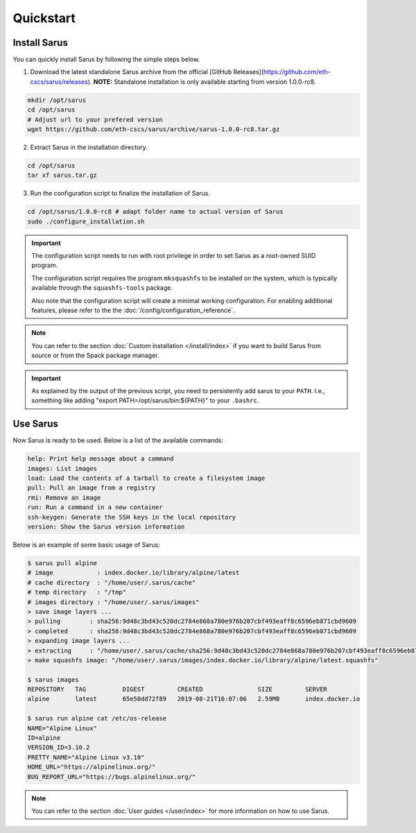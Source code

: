 **********
Quickstart
**********


Install Sarus
=============

You can quickly install Sarus by following the simple steps below.

1. Download the latest standalone Sarus archive from the official [GitHub Releases](https://github.com/eth-cscs/sarus/releases).
   **NOTE:** Standalone installation is only available starting from version 1.0.0-rc8.

.. code-block:: bash

    mkdir /opt/sarus
    cd /opt/sarus
    # Adjust url to your prefered version
    wget https://github.com/eth-cscs/sarus/archive/sarus-1.0.0-rc8.tar.gz

2. Extract Sarus in the installation directory.

.. code-block:: bash

    cd /opt/sarus
    tar xf sarus.tar.gz

3. Run the configuration script to finalize the installation of Sarus.

.. code-block:: bash

    cd /opt/sarus/1.0.0-rc8 # adapt folder name to actual version of Sarus
    sudo ./configure_installation.sh

.. important::
    The configuration script needs to run with root privilege in order to
    set Sarus as a root-owned SUID program.

    The configuration script requires the program ``mksquashfs`` to be installed
    on the system, which is typically available through the ``squashfs-tools`` package.

    Also note that the configuration script will create a minimal working configuration.
    For enabling additional features, please refer to the the :doc:`/config/configuration_reference`.

.. note::
    You can refer to the section :doc:`Custom installation </install/index>`
    if you want to build Sarus from source or from the Spack package manager.

.. important::
   As explained by the output of the previous script, you need to persistently add sarus to your
   ``PATH``. I.e., something like adding "export PATH=/opt/sarus/bin:${PATH}" to your ``.bashrc``.

Use Sarus
=========

Now Sarus is ready to be used. Below is a list of the available commands:

.. code-block:: bash

    help: Print help message about a command
    images: List images
    load: Load the contents of a tarball to create a filesystem image
    pull: Pull an image from a registry
    rmi: Remove an image
    run: Run a command in a new container
    ssh-keygen: Generate the SSH keys in the local repository
    version: Show the Sarus version information

Below is an example of some basic usage of Sarus:

.. code-block:: bash

    $ sarus pull alpine
    # image            : index.docker.io/library/alpine/latest
    # cache directory  : "/home/user/.sarus/cache"
    # temp directory   : "/tmp"
    # images directory : "/home/user/.sarus/images"
    > save image layers ...
    > pulling        : sha256:9d48c3bd43c520dc2784e868a780e976b207cbf493eaff8c6596eb871cbd9609
    > completed      : sha256:9d48c3bd43c520dc2784e868a780e976b207cbf493eaff8c6596eb871cbd9609
    > expanding image layers ...
    > extracting     : "/home/user/.sarus/cache/sha256:9d48c3bd43c520dc2784e868a780e976b207cbf493eaff8c6596eb871cbd9609.tar"
    > make squashfs image: "/home/user/.sarus/images/index.docker.io/library/alpine/latest.squashfs"

    $ sarus images
    REPOSITORY   TAG          DIGEST         CREATED               SIZE         SERVER
    alpine       latest       65e50dd72f89   2019-08-21T16:07:06   2.59MB       index.docker.io

    $ sarus run alpine cat /etc/os-release
    NAME="Alpine Linux"
    ID=alpine
    VERSION_ID=3.10.2
    PRETTY_NAME="Alpine Linux v3.10"
    HOME_URL="https://alpinelinux.org/"
    BUG_REPORT_URL="https://bugs.alpinelinux.org/"

.. note::
    You can refer to the section :doc:`User guides </user/index>`
    for more information on how to use Sarus.
